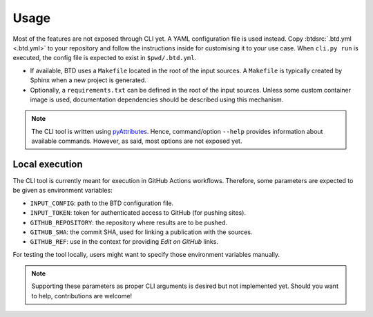 .. program:: btd

Usage
#####

Most of the features are not exposed through CLI yet. A YAML configuration file is used instead. Copy
:btdsrc:`.btd.yml <.btd.yml>` to your repository and follow the instructions inside for customising it to your use case.
When ``cli.py run`` is executed, the config file is expected to exist in ``$pwd/.btd.yml``.

- If available, BTD uses a ``Makefile`` located in the root of the input sources. A ``Makefile`` is typically created
  by Sphinx when a new project is generated.

- Optionally, a ``requirements.txt`` can be defined in the root of the input sources. Unless some custom container image is
  used, documentation dependencies should be described using this mechanism.

.. NOTE:: The CLI tool is written using `pyAttributes <https://github.com/Paebbels/pyAttributes>`_. Hence, command/option
  ``--help`` provides information about available commands. However, as said, most options are not exposed yet.

Local execution
===============

The CLI tool is currently meant for execution in GitHub Actions workflows. Therefore, some parameters are expected to be
given as environment variables:

- ``INPUT_CONFIG``: path to the BTD configuration file.
- ``INPUT_TOKEN``: token for authenticated access to GitHub (for pushing sites).
- ``GITHUB_REPOSITORY``: the repository where results are to be pushed.
- ``GITHUB_SHA``: the commit SHA, used for linking a publication with the sources.
- ``GITHUB_REF``: use in the context for providing *Edit on GitHub* links.

For testing the tool locally, users might want to specify those environment variables manually.

.. NOTE:: Supporting these parameters as proper CLI arguments is desired but not implemented yet. Should you want to help,
  contributions are welcome!
